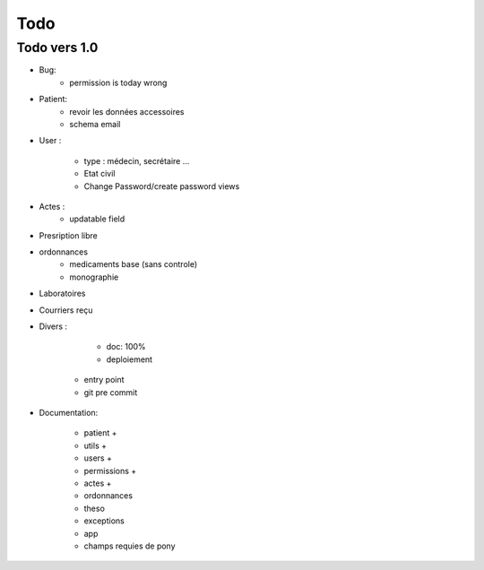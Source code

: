 Todo
****

Todo vers 1.0
===============

* Bug:
    - permission is today wrong


* Patient:
    - revoir les données accessoires
    - schema email

* User :

    - type : médecin, secrétaire ...
    - Etat civil
    - Change Password/create password views

* Actes :
    - updatable field

* Presription libre

* ordonnances
    - medicaments base (sans controle)
    - monographie

* Laboratoires
  
* Courriers reçu
  
* Divers :

	- doc: 100%
	- deploiement
    - entry point
    - git pre commit

* Documentation:

    - patient +
    - utils +
    - users +
    - permissions +
    - actes +
    - ordonnances
    - theso
    - exceptions
    - app
    - champs requies de pony

